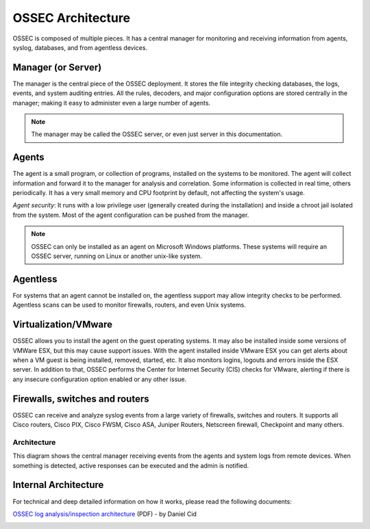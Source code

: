 

.. _ossec-architecture:

OSSEC Architecture
==================

OSSEC is composed of multiple pieces. It has a central manager for monitoring 
and receiving information from agents, syslog, databases, and from 
agentless devices.


Manager (or Server)
~~~~~~~~~~~~~~~~~~~

The manager is the central piece of the OSSEC deployment. It stores the file 
integrity checking databases, the logs, events, and system auditing entries. 
All the rules, decoders, and major configuration options are stored centrally in 
the manager; making it easy to administer even a large number of agents.

.. note::

   The manager may be called the OSSEC server, or even just server in this documentation.

Agents
~~~~~~

The agent is a small program, or collection of programs, installed on the systems 
to be monitored. The agent will collect information and forward 
it to the manager for analysis and correlation. Some information is collected in 
real time, others periodically. It has a very small memory and CPU 
footprint by default, not affecting the system's usage.

*Agent security*: It runs with a low privilege user (generally created during the 
installation) and inside a chroot jail isolated from the system. Most of the 
agent configuration can be pushed from the manager. 

.. note::

   OSSEC can only be installed as an agent on Microsoft Windows platforms.
   These systems will require an OSSEC server, running on Linux or another
   unix-like system.

Agentless
~~~~~~~~~
For systems that an agent cannot be installed on, the agentless support may allow 
integrity checks to be performed. Agentless scans can be used 
to monitor firewalls, routers, and even Unix systems. 


Virtualization/VMware
~~~~~~~~~~~~~~~~~~~~~

OSSEC allows you to install the agent on the guest operating systems. 
It may also be installed inside some versions of VMWare ESX, but this 
may cause support issues. With the agent installed inside VMware ESX you can get 
alerts about when a VM guest is being installed, removed, started, etc. It 
also monitors logins, logouts and errors inside the ESX server. In addition to 
that, OSSEC performs the Center for Internet Security (CIS) checks for VMware, 
alerting if there is any insecure configuration option enabled or any other issue.

Firewalls, switches and routers
~~~~~~~~~~~~~~~~~~~~~~~~~~~~~~~

OSSEC can receive and analyze syslog events from a large variety of firewalls, 
switches and routers. It supports all Cisco routers, Cisco PIX, Cisco FWSM, 
Cisco ASA, Juniper Routers, Netscreen firewall, Checkpoint and many others.

Architecture
------------

This diagram shows the central manager receiving events from the agents and 
system logs from remote devices. When something is detected, active responses 
can be executed and the admin is notified.

.. image:: ossec-arch.jpg
   :height: 210px
   :width: 363px
   :align: center
   :alt: Ossec architecture network diagram

Internal Architecture
~~~~~~~~~~~~~~~~~~~~~

For technical and deep detailed information on how it works, please read the 
following documents:

`OSSEC log analysis/inspection architecture <http://ossec.net/ossec-docs/auscert-2007-dcid.pdf>`_ (PDF) - by Daniel Cid


 
.. image:: logo_tagline_09.png
   :align: center 
   :target: http://www.ossec.net/main/get-commercial-support






